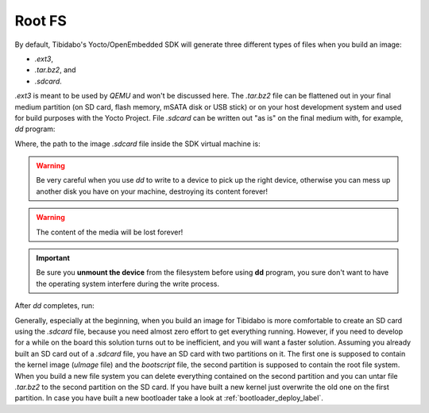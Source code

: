 Root FS
=======

By default, Tibidabo's Yocto/OpenEmbedded SDK will generate three different types of files when you build an image:

* *.ext3*,

* *.tar.bz2*, and

* *.sdcard*.

*.ext3* is meant to be used by *QEMU* and won't be discussed here. The *.tar.bz2* file can be flattened out in your final
medium partition (on SD card, flash memory, mSATA disk or USB stick) or on your host development system and used for build
purposes with the Yocto Project.
File *.sdcard* can be written out "as is" on the final medium with, for example, *dd* program:

.. raw:: html

 <div>
 <div><b class="admonition-host">&nbsp;&nbsp;Host&nbsp;&nbsp;</b>&nbsp;&nbsp;<a style="float: right;" href="javascript:select_text( 'rootfs_rst-host-151' );">select</a></div>
 <pre class="line-numbers pre-replacer" data-start="1"><code id="rootfs_rst-host-151" class="language-markup">sudo dd if=/path/to/image.sdcard of=/path/to/your/final/media/device</code></pre>
 <script src="_static/prism.js"></script>
 <script src="_static/select_text.js"></script>
 </div>

Where, the path to the image *.sdcard* file inside the SDK virtual machine is:

.. raw:: html

 <div>
 <div><b class="admonition-host">&nbsp;&nbsp;Host&nbsp;&nbsp;</b>&nbsp;&nbsp;<a style="float: right;" href="javascript:select_text( 'rootfs_rst-host-152' );">select</a></div>
 <pre class="line-numbers pre-replacer" data-start="1"><code id="rootfs_rst-host-152" class="language-markup">/home/architech/architech_sdk/architech/tibidabo/yocto/build/tmp/deploy/tibidabo</code></pre>
 <script src="_static/prism.js"></script>
 <script src="_static/select_text.js"></script>
 </div>

.. warning::

 Be very careful when you use *dd* to write to a device to pick up the right device, otherwise you can mess up another disk you have on your machine, destroying its content forever!

.. warning::
 
 The content of the media will be lost forever!

.. important::

 Be sure you **unmount the device** from the filesystem before using **dd** program, you sure don't want to have the operating system interfere during the write process.

After *dd* completes, run:

.. raw:: html

 <div>
 <div><b class="admonition-host">&nbsp;&nbsp;Host&nbsp;&nbsp;</b>&nbsp;&nbsp;<a style="float: right;" href="javascript:select_text( 'rootfs_rst-host-153' );">select</a></div>
 <pre class="line-numbers pre-replacer" data-start="1"><code id="rootfs_rst-host-153" class="language-markup">sync</code></pre>
 <script src="_static/prism.js"></script>
 <script src="_static/select_text.js"></script>
 </div>

Generally, especially at the beginning, when you build an image for Tibidabo is more comfortable to create an SD card using
the *.sdcard* file, because you need almost zero effort to get everything running. However, if you need to develop for a while
on the board this solution turns out to be inefficient, and you will want a faster solution. Assuming you already built an
SD card out of a *.sdcard* file, you have an SD card with two partitions on it. The first one is supposed to contain the
kernel image (*uImage* file) and the *bootscript* file, the second partition is supposed to contain the root file system.
When you build a new file system you can delete everything contained on the second partition and you can untar file *.tar.bz2*
to the second partition on the SD card.
If you have built a new kernel just overwrite the old one on the first partition.
In case you have built a new bootloader take a look at :ref:`bootloader_deploy_label`.